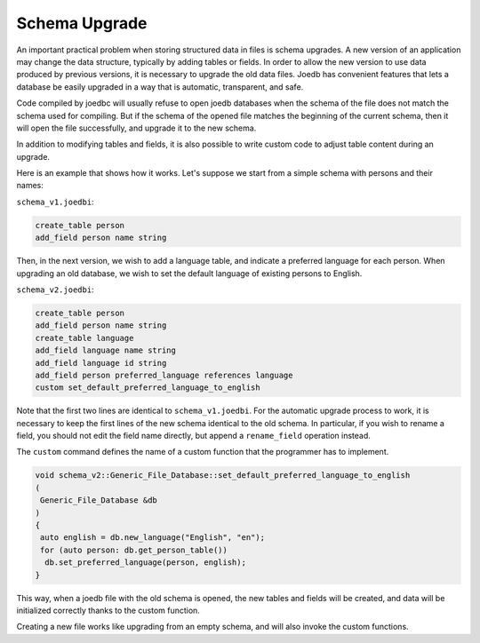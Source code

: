Schema Upgrade
==============

An important practical problem when storing structured data in files is schema upgrades. A new version of an application may change the data structure, typically by adding tables or fields. In order to allow the new version to use data produced by previous versions, it is necessary to upgrade the old data files. Joedb has convenient features that lets a database be easily upgraded in a way that is automatic, transparent, and safe.

Code compiled by joedbc will usually refuse to open joedb databases when the schema of the file does not match the schema used for compiling. But if the schema of the opened file matches the beginning of the current schema, then it will open the file successfully, and upgrade it to the new schema.

In addition to modifying tables and fields, it is also possible to write custom code to adjust table content during an upgrade.

Here is an example that shows how it works. Let's suppose we start from a simple schema with persons and their names:

``schema_v1.joedbi``:

.. code-block:: none

  create_table person
  add_field person name string

Then, in the next version, we wish to add a language table, and indicate a preferred language for each person. When upgrading an old database, we wish to set the default language of existing persons to English.

``schema_v2.joedbi``:

.. code-block:: none

  create_table person
  add_field person name string
  create_table language
  add_field language name string
  add_field language id string
  add_field person preferred_language references language
  custom set_default_preferred_language_to_english

Note that the first two lines are identical to ``schema_v1.joedbi``. For the automatic upgrade process to work, it is necessary to keep the first lines of the new schema identical to the old schema. In particular, if you wish to rename a field, you should not edit the field name directly, but append a ``rename_field`` operation instead.

The ``custom`` command defines the name of a custom function that the programmer has to implement.

.. code-block:: c++

  void schema_v2::Generic_File_Database::set_default_preferred_language_to_english
  ( 
   Generic_File_Database &db
  )
  {
   auto english = db.new_language("English", "en");
   for (auto person: db.get_person_table())
    db.set_preferred_language(person, english);
  } 

This way, when a joedb file with the old schema is opened, the new tables and fields will be created, and data will be initialized correctly thanks to the custom function.

Creating a new file works like upgrading from an empty schema, and will also invoke the custom functions.
